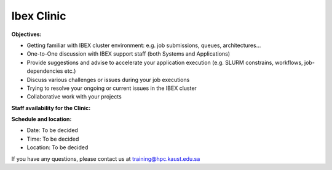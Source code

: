 Ibex Clinic
-----------
**Objectives:**

* Getting familiar with IBEX cluster environment: e.g. job submissions, queues, architectures…
* One-to-One discussion with IBEX support staff (both Systems and Applications)
* Provide suggestions and advise to accelerate your application execution (e.g. SLURM constrains, workflows, job-dependencies etc.)
* Discuss various challenges or issues during your job executions
* Trying to resolve your ongoing or current issues in the IBEX cluster
* Collaborative work with your projects

**Staff availability for the Clinic:**


**Schedule and location:**

* Date: To be decided
* Time: To be decided
* Location: To be decided

If you have any questions, please contact us at training@hpc.kaust.edu.sa